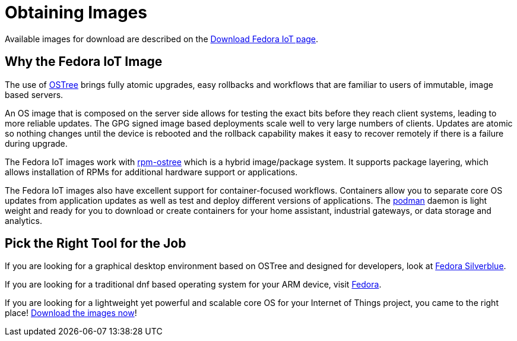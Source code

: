 = Obtaining Images

Available images for download are described on the https://fedoraproject.org/iot/download[Download Fedora IoT page].

== Why the Fedora IoT Image

The use of https://ostree.readthedocs.io/en/latest/[OSTree] brings fully atomic upgrades, easy rollbacks and workflows that are familiar to users of immutable, image based servers.

An OS image that is composed on the server side allows for testing the exact bits before they reach client systems, leading to more reliable updates.
The GPG signed image based deployments scale well to very large numbers of clients.
Updates are atomic so nothing changes until the device is rebooted and the rollback capability makes it easy to recover remotely if there is a failure during upgrade.

The Fedora IoT images work with https://rpm-ostree.readthedocs.io/en/latest/[rpm-ostree] which is a hybrid image/package system.
It supports package layering, which allows installation of RPMs for additional hardware support or applications.

The Fedora IoT images also have excellent support for container-focused workflows.
Containers allow you to separate core OS updates from application updates as well as test and deploy different versions of applications.
The https://podman.io/[podman] daemon is light weight and ready for you to download or create containers for your home assistant, industrial gateways, or data storage and analytics.

== Pick the Right Tool for the Job

If you are looking for a graphical desktop environment based on OSTree and designed for developers, look at https://silverblue.fedoraproject.org/[Fedora Silverblue].

If you are looking for a traditional dnf based operating system for your ARM device, visit https://fedoraproject.org/[Fedora].

If you are looking for a lightweight yet powerful and scalable core OS for your Internet of Things project, you came to the right place! https://fedoraproject.org/iot/download[Download the images now]!

